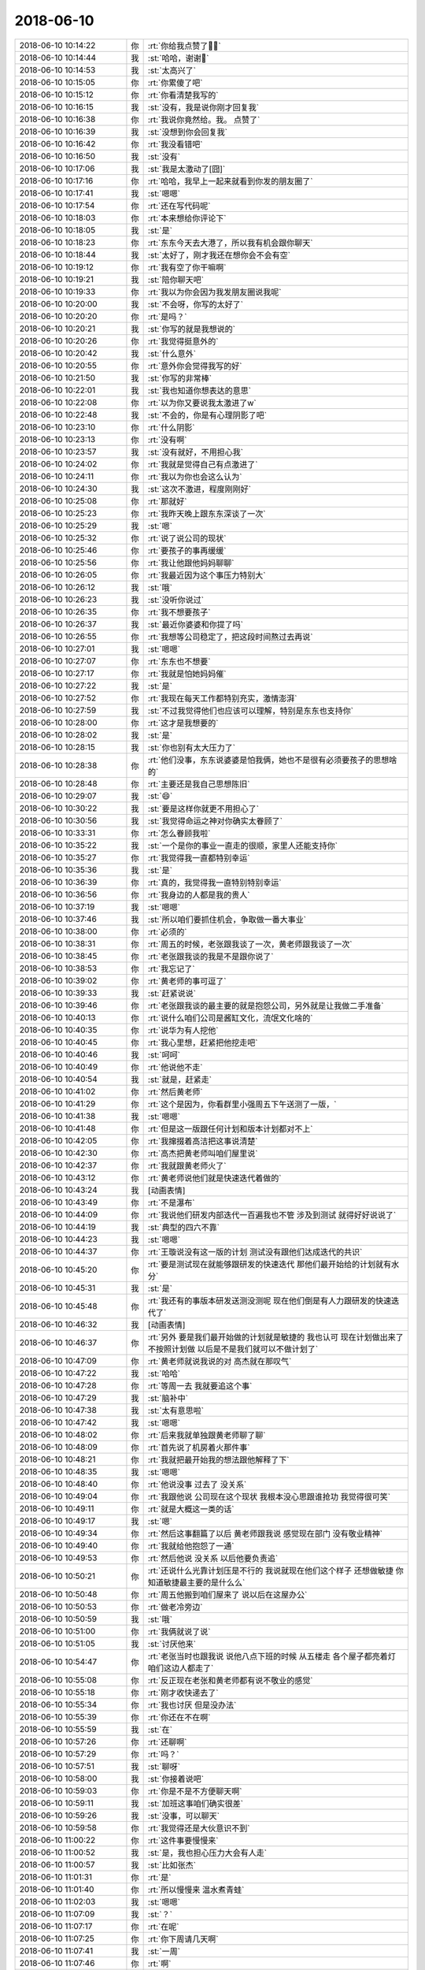 2018-06-10
-------------

.. list-table::
   :widths: 25, 1, 60

   * - 2018-06-10 10:14:22
     - 你
     - :rt:`你给我点赞了💪💪`
   * - 2018-06-10 10:14:44
     - 我
     - :st:`哈哈，谢谢🙏`
   * - 2018-06-10 10:14:53
     - 我
     - :st:`太高兴了`
   * - 2018-06-10 10:15:05
     - 你
     - :rt:`你累傻了吧`
   * - 2018-06-10 10:15:12
     - 你
     - :rt:`你看清楚我写的`
   * - 2018-06-10 10:16:15
     - 我
     - :st:`没有，我是说你刚才回复我`
   * - 2018-06-10 10:16:38
     - 你
     - :rt:`我说你竟然给。我。 点赞了`
   * - 2018-06-10 10:16:39
     - 我
     - :st:`没想到你会回复我`
   * - 2018-06-10 10:16:42
     - 你
     - :rt:`我没看错吧`
   * - 2018-06-10 10:16:50
     - 我
     - :st:`没有`
   * - 2018-06-10 10:17:06
     - 我
     - :st:`我是太激动了[囧]`
   * - 2018-06-10 10:17:16
     - 你
     - :rt:`哈哈，我早上一起来就看到你发的朋友圈了`
   * - 2018-06-10 10:17:41
     - 我
     - :st:`嗯嗯`
   * - 2018-06-10 10:17:54
     - 你
     - :rt:`还在写代码呢`
   * - 2018-06-10 10:18:03
     - 你
     - :rt:`本来想给你评论下`
   * - 2018-06-10 10:18:05
     - 我
     - :st:`是`
   * - 2018-06-10 10:18:23
     - 你
     - :rt:`东东今天去大港了，所以我有机会跟你聊天`
   * - 2018-06-10 10:18:44
     - 我
     - :st:`太好了，刚才我还在想你会不会有空`
   * - 2018-06-10 10:19:12
     - 你
     - :rt:`我有空了你干嘛啊`
   * - 2018-06-10 10:19:21
     - 我
     - :st:`陪你聊天吧`
   * - 2018-06-10 10:19:33
     - 你
     - :rt:`我以为你会因为我发朋友圈说我呢`
   * - 2018-06-10 10:20:00
     - 我
     - :st:`不会呀，你写的太好了`
   * - 2018-06-10 10:20:20
     - 你
     - :rt:`是吗？`
   * - 2018-06-10 10:20:21
     - 我
     - :st:`你写的就是我想说的`
   * - 2018-06-10 10:20:26
     - 你
     - :rt:`我觉得挺意外的`
   * - 2018-06-10 10:20:42
     - 我
     - :st:`什么意外`
   * - 2018-06-10 10:20:55
     - 你
     - :rt:`意外你会觉得我写的好`
   * - 2018-06-10 10:21:50
     - 我
     - :st:`你写的非常棒`
   * - 2018-06-10 10:22:01
     - 我
     - :st:`我也知道你想表达的意思`
   * - 2018-06-10 10:22:08
     - 你
     - :rt:`以为你又要说我太激进了w`
   * - 2018-06-10 10:22:48
     - 我
     - :st:`不会的，你是有心理阴影了吧`
   * - 2018-06-10 10:23:10
     - 你
     - :rt:`什么阴影`
   * - 2018-06-10 10:23:13
     - 你
     - :rt:`没有啊`
   * - 2018-06-10 10:23:57
     - 我
     - :st:`没有就好，不用担心我`
   * - 2018-06-10 10:24:02
     - 你
     - :rt:`我就是觉得自己有点激进了`
   * - 2018-06-10 10:24:11
     - 你
     - :rt:`我以为你也会这么认为`
   * - 2018-06-10 10:24:30
     - 我
     - :st:`这次不激进，程度刚刚好`
   * - 2018-06-10 10:25:08
     - 你
     - :rt:`那就好`
   * - 2018-06-10 10:25:23
     - 你
     - :rt:`我昨天晚上跟东东深谈了一次`
   * - 2018-06-10 10:25:29
     - 我
     - :st:`嗯`
   * - 2018-06-10 10:25:32
     - 你
     - :rt:`说了说公司的现状`
   * - 2018-06-10 10:25:46
     - 你
     - :rt:`要孩子的事再缓缓`
   * - 2018-06-10 10:25:56
     - 你
     - :rt:`我让他跟他妈妈聊聊`
   * - 2018-06-10 10:26:05
     - 你
     - :rt:`我最近因为这个事压力特别大`
   * - 2018-06-10 10:26:12
     - 我
     - :st:`哦`
   * - 2018-06-10 10:26:23
     - 我
     - :st:`没听你说过`
   * - 2018-06-10 10:26:35
     - 你
     - :rt:`我不想要孩子`
   * - 2018-06-10 10:26:37
     - 我
     - :st:`最近你婆婆和你提了吗`
   * - 2018-06-10 10:26:55
     - 你
     - :rt:`我想等公司稳定了，把这段时间熬过去再说`
   * - 2018-06-10 10:27:01
     - 我
     - :st:`嗯嗯`
   * - 2018-06-10 10:27:07
     - 你
     - :rt:`东东也不想要`
   * - 2018-06-10 10:27:17
     - 你
     - :rt:`我就是怕她妈妈催`
   * - 2018-06-10 10:27:22
     - 我
     - :st:`是`
   * - 2018-06-10 10:27:52
     - 你
     - :rt:`我现在每天工作都特别充实，激情澎湃`
   * - 2018-06-10 10:27:59
     - 我
     - :st:`不过我觉得他们也应该可以理解，特别是东东也支持你`
   * - 2018-06-10 10:28:00
     - 你
     - :rt:`这才是我想要的`
   * - 2018-06-10 10:28:02
     - 我
     - :st:`是`
   * - 2018-06-10 10:28:15
     - 我
     - :st:`你也别有太大压力了`
   * - 2018-06-10 10:28:38
     - 你
     - :rt:`他们没事，东东说婆婆是怕我俩，她也不是很有必须要孩子的思想啥的`
   * - 2018-06-10 10:28:48
     - 你
     - :rt:`主要还是我自己思想陈旧`
   * - 2018-06-10 10:29:07
     - 我
     - :st:`😄`
   * - 2018-06-10 10:30:22
     - 我
     - :st:`要是这样你就更不用担心了`
   * - 2018-06-10 10:30:56
     - 我
     - :st:`我觉得命运之神对你确实太眷顾了`
   * - 2018-06-10 10:33:31
     - 你
     - :rt:`怎么眷顾我啦`
   * - 2018-06-10 10:35:22
     - 我
     - :st:`一个是你的事业一直走的很顺，家里人还能支持你`
   * - 2018-06-10 10:35:27
     - 你
     - :rt:`我觉得我一直都特别幸运`
   * - 2018-06-10 10:35:36
     - 我
     - :st:`是`
   * - 2018-06-10 10:36:39
     - 你
     - :rt:`真的，我觉得我一直特别特别幸运`
   * - 2018-06-10 10:36:56
     - 你
     - :rt:`我身边的人都是我的贵人`
   * - 2018-06-10 10:37:19
     - 我
     - :st:`嗯嗯`
   * - 2018-06-10 10:37:46
     - 我
     - :st:`所以咱们要抓住机会，争取做一番大事业`
   * - 2018-06-10 10:38:00
     - 你
     - :rt:`必须的`
   * - 2018-06-10 10:38:31
     - 你
     - :rt:`周五的时候，老张跟我谈了一次，黄老师跟我谈了一次`
   * - 2018-06-10 10:38:45
     - 你
     - :rt:`老张跟我谈的我是不是跟你说了`
   * - 2018-06-10 10:38:53
     - 你
     - :rt:`我忘记了`
   * - 2018-06-10 10:39:02
     - 你
     - :rt:`黄老师的事可逗了`
   * - 2018-06-10 10:39:33
     - 我
     - :st:`赶紧说说`
   * - 2018-06-10 10:39:46
     - 你
     - :rt:`老张跟我谈的最主要的就是抱怨公司，另外就是让我做二手准备`
   * - 2018-06-10 10:40:13
     - 你
     - :rt:`说什么咱们公司是酱缸文化，流氓文化啥的`
   * - 2018-06-10 10:40:35
     - 你
     - :rt:`说华为有人挖他`
   * - 2018-06-10 10:40:45
     - 你
     - :rt:`我心里想，赶紧把他挖走吧`
   * - 2018-06-10 10:40:46
     - 我
     - :st:`呵呵`
   * - 2018-06-10 10:40:49
     - 你
     - :rt:`他说他不走`
   * - 2018-06-10 10:40:54
     - 我
     - :st:`就是，赶紧走`
   * - 2018-06-10 10:41:02
     - 你
     - :rt:`然后黄老师`
   * - 2018-06-10 10:41:29
     - 你
     - :rt:`这个是因为，你看群里小强周五下午送测了一版，`
   * - 2018-06-10 10:41:38
     - 我
     - :st:`嗯嗯`
   * - 2018-06-10 10:41:48
     - 你
     - :rt:`但是这一版跟任何计划和版本计划都对不上`
   * - 2018-06-10 10:42:05
     - 你
     - :rt:`我撺掇着高洁把这事说清楚`
   * - 2018-06-10 10:42:30
     - 你
     - :rt:`高杰把黄老师叫咱们屋里说`
   * - 2018-06-10 10:42:37
     - 你
     - :rt:`我就跟黄老师火了`
   * - 2018-06-10 10:43:12
     - 你
     - :rt:`黄老师说他们就是快速迭代着做的`
   * - 2018-06-10 10:43:24
     - 我
     - [动画表情]
   * - 2018-06-10 10:43:49
     - 你
     - :rt:`不是瀑布`
   * - 2018-06-10 10:44:09
     - 你
     - :rt:`我说他们研发内部迭代一百遍我也不管 涉及到测试 就得好好说说了`
   * - 2018-06-10 10:44:19
     - 我
     - :st:`典型的四六不靠`
   * - 2018-06-10 10:44:23
     - 我
     - :st:`嗯嗯`
   * - 2018-06-10 10:44:37
     - 你
     - :rt:`王璇说没有这一版的计划 测试没有跟他们达成迭代的共识`
   * - 2018-06-10 10:45:20
     - 你
     - :rt:`要是测试现在就能够跟研发的快速迭代 那他们最开始给的计划就有水分`
   * - 2018-06-10 10:45:31
     - 我
     - :st:`是`
   * - 2018-06-10 10:45:48
     - 你
     - :rt:`我还有的事版本研发送测没测呢 现在他们倒是有人力跟研发的快速迭代了`
   * - 2018-06-10 10:46:32
     - 我
     - [动画表情]
   * - 2018-06-10 10:46:37
     - 你
     - :rt:`另外 要是我们最开始做的计划就是敏捷的 我也认可 现在计划做出来了 不按照计划做 以后是不是我们就可以不做计划了`
   * - 2018-06-10 10:47:09
     - 你
     - :rt:`黄老师就说我说的对 高杰就在那叹气`
   * - 2018-06-10 10:47:22
     - 我
     - :st:`哈哈`
   * - 2018-06-10 10:47:28
     - 你
     - :rt:`等周一去 我就要追这个事`
   * - 2018-06-10 10:47:29
     - 我
     - :st:`脑补中`
   * - 2018-06-10 10:47:38
     - 我
     - :st:`太有意思啦`
   * - 2018-06-10 10:47:42
     - 我
     - :st:`嗯嗯`
   * - 2018-06-10 10:48:02
     - 你
     - :rt:`后来我就单独跟黄老师聊了聊`
   * - 2018-06-10 10:48:09
     - 你
     - :rt:`首先说了机房着火那件事`
   * - 2018-06-10 10:48:21
     - 你
     - :rt:`我就把最开始我的想法跟他解释了下`
   * - 2018-06-10 10:48:35
     - 我
     - :st:`嗯嗯`
   * - 2018-06-10 10:48:40
     - 你
     - :rt:`他说没事 过去了 没关系`
   * - 2018-06-10 10:49:04
     - 你
     - :rt:`我跟他说 公司现在这个现状 我根本没心思跟谁抢功 我觉得很可笑`
   * - 2018-06-10 10:49:11
     - 你
     - :rt:`就是大概这一类的话`
   * - 2018-06-10 10:49:17
     - 我
     - :st:`嗯`
   * - 2018-06-10 10:49:34
     - 你
     - :rt:`然后这事翻篇了以后 黄老师跟我说 感觉现在部门 没有敬业精神`
   * - 2018-06-10 10:49:40
     - 你
     - :rt:`我就给他抱怨了一通`
   * - 2018-06-10 10:49:53
     - 你
     - :rt:`然后他说 没关系 以后他要负责追`
   * - 2018-06-10 10:50:21
     - 你
     - :rt:`还说什么光靠计划压是不行的  我说就现在他们这个样子 还想做敏捷 你知道敏捷最主要的是什么么`
   * - 2018-06-10 10:50:48
     - 你
     - :rt:`周五他搬到咱们屋来了 说以后在这屋办公`
   * - 2018-06-10 10:50:53
     - 你
     - :rt:`做老冷旁边`
   * - 2018-06-10 10:50:59
     - 我
     - :st:`哦`
   * - 2018-06-10 10:51:00
     - 你
     - :rt:`我俩就说了说`
   * - 2018-06-10 10:51:05
     - 我
     - :st:`讨厌他来`
   * - 2018-06-10 10:54:47
     - 你
     - :rt:`老张当时也跟我说 说他八点下班的时候 从五楼走 各个屋子都亮着灯 咱们这边人都走了`
   * - 2018-06-10 10:55:08
     - 你
     - :rt:`反正现在老张和黄老师都有说不敬业的感觉`
   * - 2018-06-10 10:55:18
     - 你
     - :rt:`刚才收快递去了`
   * - 2018-06-10 10:55:34
     - 你
     - :rt:`我也讨厌 但是没办法`
   * - 2018-06-10 10:55:39
     - 你
     - :rt:`你还在不在啊`
   * - 2018-06-10 10:55:59
     - 我
     - :st:`在`
   * - 2018-06-10 10:57:26
     - 你
     - :rt:`还聊啊`
   * - 2018-06-10 10:57:29
     - 你
     - :rt:`吗？`
   * - 2018-06-10 10:57:51
     - 我
     - :st:`聊呀`
   * - 2018-06-10 10:58:00
     - 我
     - :st:`你接着说吧`
   * - 2018-06-10 10:59:03
     - 你
     - :rt:`你是不是不方便聊天啊`
   * - 2018-06-10 10:59:11
     - 我
     - :st:`加班这事咱们确实很差`
   * - 2018-06-10 10:59:26
     - 我
     - :st:`没事，可以聊天`
   * - 2018-06-10 10:59:58
     - 你
     - :rt:`我觉得还是大伙意识不到`
   * - 2018-06-10 11:00:22
     - 你
     - :rt:`这件事要慢慢来`
   * - 2018-06-10 11:00:52
     - 我
     - :st:`是，我也担心压力大会有人走`
   * - 2018-06-10 11:00:57
     - 我
     - :st:`比如张杰`
   * - 2018-06-10 11:01:31
     - 你
     - :rt:`是`
   * - 2018-06-10 11:01:40
     - 你
     - :rt:`所以慢慢来 温水煮青蛙`
   * - 2018-06-10 11:02:03
     - 我
     - :st:`嗯嗯`
   * - 2018-06-10 11:07:09
     - 我
     - :st:`？`
   * - 2018-06-10 11:07:17
     - 你
     - :rt:`在呢`
   * - 2018-06-10 11:07:25
     - 你
     - :rt:`你下周请几天啊`
   * - 2018-06-10 11:07:41
     - 我
     - :st:`一周`
   * - 2018-06-10 11:07:46
     - 你
     - :rt:`啊`
   * - 2018-06-10 11:07:52
     - 你
     - :rt:`一周时间很长的啊`
   * - 2018-06-10 11:07:53
     - 我
     - :st:`19才上班`
   * - 2018-06-10 11:07:59
     - 你
     - :rt:`好吧`
   * - 2018-06-10 11:08:02
     - 我
     - :st:`嗯嗯，是`
   * - 2018-06-10 11:08:47
     - 我
     - :st:`今天晚上回廊坊，后天还得赶回来`
   * - 2018-06-10 11:08:54
     - 你
     - :rt:`哦`
   * - 2018-06-10 11:09:06
     - 你
     - :rt:`小孩的东西也得都折腾回廊坊吧`
   * - 2018-06-10 11:09:14
     - 我
     - :st:`13号去北京，15号回廊坊`
   * - 2018-06-10 11:09:18
     - 你
     - :rt:`他毕业了算`
   * - 2018-06-10 11:09:23
     - 你
     - :rt:`哦`
   * - 2018-06-10 11:09:24
     - 我
     - :st:`东西已经回去了`
   * - 2018-06-10 11:09:27
     - 你
     - :rt:`去北京考试吗`
   * - 2018-06-10 11:09:30
     - 你
     - :rt:`恩`
   * - 2018-06-10 11:09:40
     - 我
     - :st:`是`
   * - 2018-06-10 11:09:55
     - 你
     - :rt:`行吧 折腾一周也就没事了`
   * - 2018-06-10 11:10:01
     - 你
     - :rt:`等着填志愿就行`
   * - 2018-06-10 11:10:09
     - 我
     - :st:`是`
   * - 2018-06-10 11:10:33
     - 你
     - :rt:`你昨天看到群里我@老陈 说浙调新硬件部署方案的事了吗`
   * - 2018-06-10 11:10:40
     - 你
     - :rt:`最近王志被我骂的也很惨`
   * - 2018-06-10 11:10:42
     - 你
     - :rt:`哈哈`
   * - 2018-06-10 11:10:50
     - 你
     - :rt:`我太激进了 真是`
   * - 2018-06-10 11:10:51
     - 我
     - :st:`看了`
   * - 2018-06-10 11:11:01
     - 你
     - :rt:`这事我跟你说了吗`
   * - 2018-06-10 11:11:06
     - 你
     - :rt:`前因后果 我都忘了`
   * - 2018-06-10 11:11:19
     - 你
     - :rt:`好像说了吧`
   * - 2018-06-10 11:11:20
     - 我
     - :st:`没说呢`
   * - 2018-06-10 11:11:38
     - 我
     - :st:`就说了他们也没有方案`
   * - 2018-06-10 11:11:56
     - 你
     - :rt:`就是晓亮把部署方案拿过来了以后 老陈和老张一直说方案不好`
   * - 2018-06-10 11:12:06
     - 你
     - :rt:`开会讨论后没有下文了`
   * - 2018-06-10 11:12:14
     - 你
     - :rt:`我就问老陈还有没有意见`
   * - 2018-06-10 11:12:18
     - 你
     - :rt:`人家来个没意见了`
   * - 2018-06-10 11:12:44
     - 你
     - :rt:`后来张工不是说了一大堆么 说周一他要去杭州把环境都搞明白啥的`
   * - 2018-06-10 11:12:54
     - 你
     - :rt:`我发现老张就那一股劲`
   * - 2018-06-10 11:12:59
     - 我
     - :st:`是`
   * - 2018-06-10 11:13:00
     - 你
     - :rt:`三分钟热度`
   * - 2018-06-10 11:13:09
     - 你
     - :rt:`而且总是颠三倒四`
   * - 2018-06-10 11:13:26
     - 我
     - :st:`很多时候就是动动嘴`
   * - 2018-06-10 11:13:42
     - 你
     - :rt:`那天我跟老杨聊天的时候 老杨跟我说他中午跟老陈吃的饭 说老陈说咱们部门现在特别官僚`
   * - 2018-06-10 11:14:10
     - 你
     - :rt:`就是有个事你推他 他推你`
   * - 2018-06-10 11:14:22
     - 你
     - :rt:`这里的『你』不是指王雪松哈`
   * - 2018-06-10 11:14:37
     - 你
     - :rt:`我心里想 他还觉得官僚了`
   * - 2018-06-10 11:14:43
     - 你
     - :rt:`他就是头号贪官`
   * - 2018-06-10 11:14:57
     - 我
     - :st:`是`
   * - 2018-06-10 11:15:43
     - 你
     - :rt:`我发现 咱们这群销售 只有牟魏合格`
   * - 2018-06-10 11:15:50
     - 你
     - :rt:`其他的都是甩手掌柜`
   * - 2018-06-10 11:15:59
     - 你
     - :rt:`清大科越的张雷也可以`
   * - 2018-06-10 11:16:01
     - 我
     - :st:`嗯嗯`
   * - 2018-06-10 11:16:20
     - 你
     - :rt:`唉 谁也别说谁了 慢慢来吧`
   * - 2018-06-10 11:16:28
     - 你
     - :rt:`你没什么跟我说的么`
   * - 2018-06-10 11:16:36
     - 你
     - :rt:`就一直嗯嗯 是 啊的`
   * - 2018-06-10 11:16:56
     - 我
     - :st:`我想说的不着急说`
   * - 2018-06-10 11:16:58
     - 你
     - :rt:`你把O3的那个事跟我说下呗 我想发个邮件`
   * - 2018-06-10 11:17:15
     - 我
     - :st:`嗯嗯，你想知道什么`
   * - 2018-06-10 11:17:19
     - 你
     - :rt:`最开始是宕机问题 就用了O3对吗`
   * - 2018-06-10 11:17:31
     - 你
     - :rt:`O3引起了TPCC性能慢`
   * - 2018-06-10 11:17:39
     - 我
     - :st:`要不我给你打电话吧，说10分钟`
   * - 2018-06-10 11:17:45
     - 你
     - :rt:`好`
   * - 2018-06-10 11:17:48
     - 你
     - :rt:`打吧`
   * - 2018-06-10 11:30:29
     - 我
     - [链接] `王雪松和张杰的聊天记录 <https://support.weixin.qq.com/cgi-bin/mmsupport-bin/readtemplate?t=page/favorite_record__w_unsupport>`_
   * - 2018-06-10 11:32:11
     - 你
     - :rt:`解决问题还得靠你们啊`
   * - 2018-06-10 11:32:14
     - 你
     - :rt:`唉`
   * - 2018-06-10 11:32:57
     - 我
     - :st:`他们经验确实太少了`
   * - 2018-06-10 11:33:02
     - 你
     - :rt:`X2的还有点时间 等等我再跟销售汇报吧`
   * - 2018-06-10 11:33:15
     - 你
     - :rt:`是 关键没有人钻 也没有人较真`
   * - 2018-06-10 11:33:27
     - 你
     - :rt:`做技术的没有这个精神 怎么能掌握真本事啊`
   * - 2018-06-10 11:33:38
     - 我
     - :st:`是`
   * - 2018-06-10 11:33:54
     - 你
     - :rt:`就是你说的模型`
   * - 2018-06-10 11:34:08
     - 你
     - :rt:`他们都是这块没动过 不懂 那块没动作 不敢动`
   * - 2018-06-10 11:34:16
     - 我
     - :st:`嗯嗯`
   * - 2018-06-10 11:34:17
     - 你
     - :rt:`不研究透`
   * - 2018-06-10 12:35:51
     - 我
     - :st:`在吗？有空了`
   * - 2018-06-10 12:35:59
     - 你
     - :rt:`在`
   * - 2018-06-10 12:36:38
     - 你
     - :rt:`一直都在`
   * - 2018-06-10 12:37:19
     - 我
     - :st:`嗯嗯`
   * - 2018-06-10 12:37:32
     - 我
     - :st:`你今天脸色好点没`
   * - 2018-06-10 12:37:45
     - 你
     - :rt:`好多了`
   * - 2018-06-10 12:37:47
     - 你
     - :rt:`没事`
   * - 2018-06-10 12:37:52
     - 你
     - :rt:`就是需要休息休息`
   * - 2018-06-10 12:38:10
     - 我
     - :st:`嗯嗯`
   * - 2018-06-10 12:38:41
     - 你
     - :rt:`你知道我有种什么感觉吗`
   * - 2018-06-10 12:38:51
     - 我
     - :st:`什么感觉`
   * - 2018-06-10 12:38:58
     - 你
     - :rt:`视死如归`
   * - 2018-06-10 12:39:01
     - 你
     - :rt:`哈哈`
   * - 2018-06-10 12:39:34
     - 我
     - :st:`😄`
   * - 2018-06-10 12:39:41
     - 我
     - :st:`为啥是这感觉呢`
   * - 2018-06-10 12:39:49
     - 你
     - :rt:`其实我一直都有种无奈`
   * - 2018-06-10 12:39:56
     - 我
     - :st:`说说`
   * - 2018-06-10 12:40:09
     - 你
     - :rt:`我在炳华的时候 我们的大老板跟大崔有一拼`
   * - 2018-06-10 12:40:17
     - 你
     - :rt:`但是他没有大崔的学识`
   * - 2018-06-10 12:40:24
     - 你
     - :rt:`是那种很义气的人`
   * - 2018-06-10 12:40:48
     - 我
     - :st:`嗯嗯`
   * - 2018-06-10 12:40:54
     - 你
     - :rt:`当时我们开发组的领导性格就跟你和老杨拼接的一样`
   * - 2018-06-10 12:41:18
     - 我
     - :st:`大老板就是经常开车接你的那个吧`
   * - 2018-06-10 12:41:27
     - 你
     - :rt:`谁开车接我？`
   * - 2018-06-10 12:41:41
     - 你
     - :rt:`我跟大老板只吃过两次饭`
   * - 2018-06-10 12:41:48
     - 我
     - :st:`哦，那就不是`
   * - 2018-06-10 12:41:50
     - 你
     - :rt:`开车接我的？`
   * - 2018-06-10 12:41:57
     - 你
     - :rt:`应该是我的领导`
   * - 2018-06-10 12:42:06
     - 我
     - :st:`我记得有一个会开车接送你`
   * - 2018-06-10 12:42:08
     - 我
     - :st:`嗯`
   * - 2018-06-10 12:42:25
     - 你
     - :rt:`当时我的领导跟大老板沟通的时候总是不得法`
   * - 2018-06-10 12:42:34
     - 我
     - :st:`嗯，你说过`
   * - 2018-06-10 12:42:40
     - 你
     - :rt:`我看着特别着急 但有没有魄力去点他`
   * - 2018-06-10 12:43:02
     - 你
     - :rt:`就是心里总会有如果我是你 我会xxx的想法`
   * - 2018-06-10 12:43:13
     - 我
     - :st:`嗯嗯`
   * - 2018-06-10 12:43:16
     - 你
     - :rt:`而且我坚信 我的想法是对的`
   * - 2018-06-10 12:43:26
     - 你
     - :rt:`但是我总是没有勇气去做`
   * - 2018-06-10 12:43:32
     - 你
     - :rt:`我只是看着他着急`
   * - 2018-06-10 12:43:40
     - 你
     - :rt:`或者我没有胆量去做`
   * - 2018-06-10 12:43:43
     - 我
     - :st:`嗯`
   * - 2018-06-10 12:43:50
     - 你
     - :rt:`去年的我也是这种感觉`
   * - 2018-06-10 12:43:59
     - 你
     - :rt:`有的时候 我觉得我可以做的更好`
   * - 2018-06-10 12:44:04
     - 你
     - :rt:`但是我不敢做`
   * - 2018-06-10 12:44:12
     - 你
     - :rt:`就是你做产品的时候`
   * - 2018-06-10 12:44:14
     - 我
     - :st:`哦`
   * - 2018-06-10 12:44:29
     - 你
     - :rt:`我一直觉得还能做的更好 但是我不敢做`
   * - 2018-06-10 12:44:41
     - 你
     - :rt:`一是怕我想的是错的 而是怕自己闯祸`
   * - 2018-06-10 12:44:43
     - 我
     - :st:`是因为我吗`
   * - 2018-06-10 12:44:48
     - 你
     - :rt:`不是`
   * - 2018-06-10 12:44:50
     - 你
     - :rt:`不是因为你`
   * - 2018-06-10 12:44:58
     - 我
     - :st:`嗯`
   * - 2018-06-10 12:45:01
     - 你
     - :rt:`我现在想来 我当初看的还不是很准`
   * - 2018-06-10 12:45:27
     - 你
     - :rt:`可是自从我找过老杨 老杨听从我的意见了以后 我一下子变得非常大胆`
   * - 2018-06-10 12:45:38
     - 你
     - :rt:`不是因为找老杨这一件事`
   * - 2018-06-10 12:45:48
     - 你
     - :rt:`而是我下定了决心`
   * - 2018-06-10 12:45:50
     - 我
     - :st:`嗯`
   * - 2018-06-10 12:46:16
     - 你
     - :rt:`我不知道你能不能明白我说的 我说的有点乱`
   * - 2018-06-10 12:46:39
     - 我
     - :st:`我差不多能明白`
   * - 2018-06-10 12:46:44
     - 你
     - :rt:`这是我第一次有这种释放的感觉`
   * - 2018-06-10 12:46:49
     - 我
     - :st:`应该是你自己的心态变了`
   * - 2018-06-10 12:46:59
     - 我
     - :st:`放下了`
   * - 2018-06-10 12:47:00
     - 你
     - :rt:`不再抱怨 而是去做事`
   * - 2018-06-10 12:47:08
     - 我
     - :st:`嗯嗯`
   * - 2018-06-10 12:47:20
     - 你
     - :rt:`我心态变了？`
   * - 2018-06-10 12:47:22
     - 你
     - :rt:`你说说`
   * - 2018-06-10 12:47:39
     - 我
     - :st:`你之前还是会患得患失`
   * - 2018-06-10 12:47:56
     - 我
     - :st:`对自己也不是很有自信`
   * - 2018-06-10 12:47:58
     - 你
     - :rt:`不全对`
   * - 2018-06-10 12:48:07
     - 你
     - :rt:`后半句更准确可能`
   * - 2018-06-10 12:48:15
     - 我
     - :st:`嗯嗯`
   * - 2018-06-10 12:49:45
     - 我
     - :st:`你接着说吧`
   * - 2018-06-10 12:49:53
     - 你
     - :rt:`我说完了`
   * - 2018-06-10 12:50:13
     - 你
     - :rt:`你既然已懂得我的心 就一定要保护我`
   * - 2018-06-10 12:50:19
     - 我
     - :st:`当然啦`
   * - 2018-06-10 12:50:20
     - 你
     - :rt:`我怕我自己会死的很惨`
   * - 2018-06-10 12:50:30
     - 我
     - :st:`有我在，不会的`
   * - 2018-06-10 12:50:43
     - 你
     - :rt:`嗯嗯`
   * - 2018-06-10 12:50:47
     - 我
     - :st:`你刚才说你很无奈，为啥呀`
   * - 2018-06-10 12:51:22
     - 你
     - :rt:`因为我总是看着他们做错事`
   * - 2018-06-10 12:51:33
     - 你
     - :rt:`自己却无力改变`
   * - 2018-06-10 12:51:43
     - 我
     - :st:`哈哈`
   * - 2018-06-10 12:51:44
     - 你
     - :rt:`或者说我自己没有尝试着去改变`
   * - 2018-06-10 12:52:00
     - 你
     - :rt:`从而生出来一种压抑`
   * - 2018-06-10 12:52:05
     - 我
     - :st:`亲，这两个是不一样的`
   * - 2018-06-10 12:52:15
     - 你
     - :rt:`不是 我说的不对`
   * - 2018-06-10 12:52:27
     - 你
     - :rt:`这种压抑不是外来的 是我自己产生的`
   * - 2018-06-10 12:52:33
     - 你
     - :rt:`我自己太懦弱`
   * - 2018-06-10 12:52:43
     - 你
     - :rt:`我的本性又太强悍`
   * - 2018-06-10 12:52:49
     - 我
     - :st:`亲，你说的压抑感我也有`
   * - 2018-06-10 12:52:55
     - 你
     - :rt:`这种矛盾让我很压抑`
   * - 2018-06-10 12:53:08
     - 我
     - :st:`嗯嗯，我了解`
   * - 2018-06-10 12:53:12
     - 你
     - :rt:`或者说 现在的我 才是真正的我`
   * - 2018-06-10 12:53:21
     - 你
     - :rt:`就像我自己说的 做回自己`
   * - 2018-06-10 12:53:42
     - 你
     - :rt:`我一直都是那种很接地气的人 这也是我的本性`
   * - 2018-06-10 12:53:49
     - 你
     - :rt:`接地气 又很霸气`
   * - 2018-06-10 12:53:53
     - 我
     - :st:`前天朋友圈说你爱哭也是因为这个吗`
   * - 2018-06-10 12:53:58
     - 你
     - :rt:`雷利手段`
   * - 2018-06-10 12:54:02
     - 我
     - :st:`嗯嗯`
   * - 2018-06-10 12:54:35
     - 你
     - :rt:`我爱哭是因为我想到公司危难 在我急冲冲的向前冲的时候 总是有泄气的声音 影响我`
   * - 2018-06-10 12:54:38
     - 你
     - :rt:`我着急的`
   * - 2018-06-10 12:54:50
     - 我
     - :st:`嗯嗯`
   * - 2018-06-10 12:55:03
     - 你
     - :rt:`我最近就是一直在哭`
   * - 2018-06-10 12:55:11
     - 你
     - :rt:`我觉得跟你不在我身边也有关系`
   * - 2018-06-10 12:55:18
     - 你
     - :rt:`你在的话 我可以跟你说`
   * - 2018-06-10 12:55:19
     - 我
     - :st:`亲，你这些情绪或者说心态我都了解，甚至也经历过`
   * - 2018-06-10 12:55:20
     - 你
     - :rt:`就不会苦`
   * - 2018-06-10 12:55:22
     - 我
     - :st:`是`
   * - 2018-06-10 12:55:26
     - 你
     - :rt:`哭`
   * - 2018-06-10 12:55:31
     - 你
     - :rt:`是吗`
   * - 2018-06-10 12:55:35
     - 你
     - :rt:`你也经历过吗`
   * - 2018-06-10 12:55:41
     - 我
     - :st:`很多很多`
   * - 2018-06-10 12:55:48
     - 我
     - :st:`我说说我的吧`
   * - 2018-06-10 12:55:57
     - 你
     - :rt:`好`
   * - 2018-06-10 12:56:00
     - 我
     - :st:`你听完看看咱俩是不是很像`
   * - 2018-06-10 12:56:14
     - 你
     - :rt:`嗯嗯`
   * - 2018-06-10 12:56:37
     - 我
     - :st:`DCC那次我和老陈吵完了以后，我自己也做了反思`
   * - 2018-06-10 12:57:09
     - 我
     - :st:`部门合并的时候因为王总和高杰，我曾经将希望寄托在老陈身上`
   * - 2018-06-10 12:57:22
     - 你
     - :rt:`嗯嗯`
   * - 2018-06-10 12:57:30
     - 我
     - :st:`吵完了我发现自己太蠢了`
   * - 2018-06-10 12:57:53
     - 我
     - :st:`明知道老陈本来就是那样的，还幻想依靠他`
   * - 2018-06-10 12:58:03
     - 你
     - :rt:`恩`
   * - 2018-06-10 12:58:20
     - 我
     - :st:`然后就是深深的无力感，为啥我自己就不行呢`
   * - 2018-06-10 12:58:31
     - 我
     - :st:`是不是我真的能力太差`
   * - 2018-06-10 12:58:51
     - 我
     - :st:`还是确实是我自己错了`
   * - 2018-06-10 12:58:54
     - 你
     - :rt:`后来呢`
   * - 2018-06-10 12:59:08
     - 我
     - :st:`再加上当时你在找工作`
   * - 2018-06-10 12:59:18
     - 我
     - :st:`我的情绪低落到极点了`
   * - 2018-06-10 12:59:26
     - 你
     - :rt:`恩`
   * - 2018-06-10 12:59:33
     - 我
     - :st:`当时的想法就是你走了我也走`
   * - 2018-06-10 12:59:42
     - 你
     - :rt:`恩`
   * - 2018-06-10 12:59:53
     - 我
     - :st:`哪怕是去范振勇那`
   * - 2018-06-10 13:00:04
     - 我
     - :st:`只要躲开他们就行了`
   * - 2018-06-10 13:00:22
     - 我
     - :st:`而且以后也不做管理了，只写代码`
   * - 2018-06-10 13:01:27
     - 你
     - :rt:`恩`
   * - 2018-06-10 13:01:38
     - 你
     - :rt:`我觉得我们还是有区别的`
   * - 2018-06-10 13:01:44
     - 你
     - :rt:`你说完了吗`
   * - 2018-06-10 13:01:49
     - 我
     - :st:`说完了`
   * - 2018-06-10 13:02:12
     - 你
     - :rt:`我们两个人有的时候想法会很不同`
   * - 2018-06-10 13:02:20
     - 你
     - :rt:`其实我一直都不看好老陈`
   * - 2018-06-10 13:02:34
     - 你
     - :rt:`当然我说的咱俩的不同不是这一件事`
   * - 2018-06-10 13:03:40
     - 你
     - :rt:`我从来都没有寄希望于谁 我只是在为自己设定的战略上 哪个关键点出错 而在我的战略里 没有任何一个人是很被care的`
   * - 2018-06-10 13:04:16
     - 我
     - :st:`嗯`
   * - 2018-06-10 13:04:20
     - 你
     - :rt:`将来老杨也会成为下一个我的领导`
   * - 2018-06-10 13:04:28
     - 你
     - :rt:`到时候我还会重复我的无奈`
   * - 2018-06-10 13:04:35
     - 你
     - :rt:`就像戴明环一样`
   * - 2018-06-10 13:04:42
     - 我
     - :st:`哈哈`
   * - 2018-06-10 13:04:46
     - 你
     - :rt:`我想跟你说的这个 非常玄`
   * - 2018-06-10 13:04:51
     - 你
     - :rt:`等咱们当面说`
   * - 2018-06-10 13:05:02
     - 你
     - :rt:`我觉得我的幸运都源于此`
   * - 2018-06-10 13:05:15
     - 我
     - :st:`嗯嗯`
   * - 2018-06-10 13:05:30
     - 你
     - :rt:`你一直说我很幸运 我自己也会说我很幸运`
   * - 2018-06-10 13:05:47
     - 你
     - :rt:`但是我能够很清晰的感觉到我幸运背后的逻辑`
   * - 2018-06-10 13:05:53
     - 你
     - :rt:`不知道是不是对的`
   * - 2018-06-10 13:06:58
     - 你
     - :rt:`你知道我现在觉得自己手里有千军万马`
   * - 2018-06-10 13:07:09
     - 你
     - :rt:`我已经有了调动一切资源的调令`
   * - 2018-06-10 13:07:20
     - 我
     - :st:`嗯`
   * - 2018-06-10 13:07:27
     - 你
     - :rt:`谁不听我的 我就有手段让他听我的`
   * - 2018-06-10 13:07:59
     - 你
     - :rt:`这是我第一次有这种感觉`
   * - 2018-06-10 13:08:04
     - 我
     - :st:`哈哈`
   * - 2018-06-10 13:08:16
     - 你
     - :rt:`所以我一直跟你说 要做大事`
   * - 2018-06-10 13:08:24
     - 我
     - :st:`我以为你去年就有了`
   * - 2018-06-10 13:08:25
     - 你
     - :rt:`因为很多条件都具备了`
   * - 2018-06-10 13:08:28
     - 我
     - :st:`是`
   * - 2018-06-10 13:08:32
     - 你
     - :rt:`没有 一点没有`
   * - 2018-06-10 13:08:43
     - 你
     - :rt:`去年的时候 我还是那种很无奈的感觉`
   * - 2018-06-10 13:09:03
     - 我
     - :st:`哦`
   * - 2018-06-10 13:09:04
     - 你
     - :rt:`也许就像你说的 我不会患得患失 我更加自信了`
   * - 2018-06-10 13:09:09
     - 我
     - :st:`嗯`
   * - 2018-06-10 13:10:02
     - 你
     - :rt:`多年后 回想现在的我 我肯定会觉得自己当时是疯了`
   * - 2018-06-10 13:11:09
     - 我
     - :st:`怎么讲`
   * - 2018-06-10 13:11:21
     - 你
     - :rt:`不好说`
   * - 2018-06-10 13:11:40
     - 你
     - :rt:`说说一起写吧`
   * - 2018-06-10 13:11:48
     - 我
     - :st:`好`
   * - 2018-06-10 13:11:55
     - 你
     - :rt:`你为什么会认为我和老杨可能会有最坏的情况`
   * - 2018-06-10 13:12:06
     - 你
     - :rt:`最坏的情况是你陷在其中，进也不成，退也不成。`
   * - 2018-06-10 13:12:45
     - 你
     - :rt:`再说说最坏的情况，上面说的不是最坏的，是最糟糕的。是因为上一种情况好歹你还是能享受一些快乐（飞蛾扑火），而且最后肯定是有一个了断。最坏的情况是你陷在其中，进也不成，退也不成。比如说他持续追你，或者他自己心里就已经把你当成情人，约你吃饭，创造很多独处的机会，也不做太过分的事情，但是每次都会越线。这种情况下，你也不好直接拒绝，也不好和他撕破脸皮，而你的行为又会被他认为是欲拒还休，最后变成一种扯不断理还乱的关系。而你的性格恰恰处理不了这种情况，我也想象不出来你最终会是什么样。有可能会演变成前面一种。从你今天给我发的和他的聊天记录上看，明显你对他想和你握手却没有握成这件事情有心理障碍，你还特意和他解释了一下。这种行为在心理学上其实是典型的讨好行为，是担心你这种拒绝行为会有什么不好的后果。这种行为会让你深陷其中，在纠结的痛苦中无法自拔。`
   * - 2018-06-10 13:13:11
     - 我
     - :st:`这事得从你刚才说的调动千军万马的感觉说起`
   * - 2018-06-10 13:13:39
     - 我
     - :st:`要想成事，必须有资源`
   * - 2018-06-10 13:13:46
     - 你
     - :rt:`恩`
   * - 2018-06-10 13:14:09
     - 我
     - :st:`有资源有两种，一种是自己的资源，一种是借他人的资源`
   * - 2018-06-10 13:14:18
     - 你
     - :rt:`恩`
   * - 2018-06-10 13:14:25
     - 我
     - :st:`自己的资源需要经营`
   * - 2018-06-10 13:14:40
     - 我
     - :st:`他人的资源就需要让利了`
   * - 2018-06-10 13:15:02
     - 我
     - :st:`老杨对你来说他手里有你需要的资源`
   * - 2018-06-10 13:15:27
     - 你
     - :rt:`如果我做的事是互利的 就不需要让利了`
   * - 2018-06-10 13:15:36
     - 我
     - :st:`不一定`
   * - 2018-06-10 13:15:54
     - 你
     - :rt:`是因为他看不到利吗？`
   * - 2018-06-10 13:16:06
     - 你
     - :rt:`或者说互利的利还不够`
   * - 2018-06-10 13:16:13
     - 我
     - :st:`你认为是互利的，但是这个利他不care怎么办`
   * - 2018-06-10 13:16:34
     - 你
     - :rt:`你说的对`
   * - 2018-06-10 13:16:44
     - 你
     - :rt:`那就需要一些小手段了`
   * - 2018-06-10 13:16:45
     - 我
     - :st:`或者说他认为不靠你也能有这部分利益`
   * - 2018-06-10 13:16:51
     - 我
     - :st:`对`
   * - 2018-06-10 13:17:09
     - 你
     - :rt:`你接着说吧`
   * - 2018-06-10 13:18:53
     - 我
     - :st:`我担心的就是他认为的利是和你的关系，而这个是你不能付出的。不能付出不是因为你不能出轨等等，而是你一旦在这个点上付出了，你就彻底变成一个依附于别人的女人了`
   * - 2018-06-10 13:19:24
     - 你
     - :rt:`我不会的`
   * - 2018-06-10 13:19:36
     - 你
     - :rt:`如果真的是这样 我会放弃他 另寻他路`
   * - 2018-06-10 13:19:48
     - 我
     - :st:`嗯嗯`
   * - 2018-06-10 13:19:58
     - 你
     - :rt:`除非我自己判断 能够接受他提出的要求`
   * - 2018-06-10 13:20:08
     - 你
     - :rt:`从目前来说 我肯定不会接受`
   * - 2018-06-10 13:20:26
     - 我
     - :st:`你认为什么情况可以接受他的要求`
   * - 2018-06-10 13:21:22
     - 你
     - :rt:`我现在说不好 至少我要把新世界的规则驾轻就熟的时候吧`
   * - 2018-06-10 13:21:40
     - 我
     - :st:`好吧`
   * - 2018-06-10 13:21:59
     - 你
     - :rt:`怎么了 你有觉得我天真了`
   * - 2018-06-10 13:22:20
     - 我
     - :st:`不是，我是有点担心你的冲动[调皮]`
   * - 2018-06-10 13:22:30
     - 你
     - :rt:`不会的 你放心吧`
   * - 2018-06-10 13:22:37
     - 我
     - :st:`嗯`
   * - 2018-06-10 13:22:47
     - 你
     - :rt:`如果我会 我肯定会告诉你`
   * - 2018-06-10 13:23:05
     - 我
     - :st:`嗯嗯`
   * - 2018-06-10 13:23:16
     - 我
     - :st:`最好能提前告诉我[呲牙]`
   * - 2018-06-10 13:23:43
     - 你
     - :rt:`那天之所以会有这件事发生 是因为我着急 我需要老杨 但是看上去我都是为他担心 可是又没有很好的逻辑去证明我确实是在为了他`
   * - 2018-06-10 13:25:20
     - 你
     - :rt:`明白吗`
   * - 2018-06-10 13:25:22
     - 我
     - :st:`是，我明白。`
   * - 2018-06-10 13:25:30
     - 你
     - :rt:`但是你还是会担心我`
   * - 2018-06-10 13:25:34
     - 你
     - :rt:`我明白你的担心`
   * - 2018-06-10 13:25:38
     - 我
     - :st:`其实那天你一说我就明白`
   * - 2018-06-10 13:25:45
     - 你
     - :rt:`哦`
   * - 2018-06-10 13:25:47
     - 你
     - :rt:`是吧`
   * - 2018-06-10 13:25:53
     - 我
     - :st:`我担心的是老杨`
   * - 2018-06-10 13:26:09
     - 你
     - :rt:`老杨很聪明 他不是张振鹏`
   * - 2018-06-10 13:26:14
     - 我
     - :st:`我写的那些也是基于对老杨的分析`
   * - 2018-06-10 13:26:30
     - 我
     - :st:`老杨也比张振鹏胆大`
   * - 2018-06-10 13:26:32
     - 你
     - :rt:`老王 我想说你们这个岁数的男人 是不是都很容易出轨`
   * - 2018-06-10 13:26:35
     - 你
     - :rt:`是`
   * - 2018-06-10 13:26:41
     - 你
     - :rt:`我没说你啊 哈哈`
   * - 2018-06-10 13:26:59
     - 我
     - :st:`哈哈，我也算一个。你说没错`
   * - 2018-06-10 13:27:02
     - 你
     - :rt:`就是到了不惑的年纪`
   * - 2018-06-10 13:27:07
     - 你
     - :rt:`哈哈`
   * - 2018-06-10 13:27:15
     - 我
     - :st:`但是原因不是不惑`
   * - 2018-06-10 13:27:24
     - 你
     - :rt:`原因是什么`
   * - 2018-06-10 13:27:30
     - 你
     - :rt:`追求刺激 新鲜吗`
   * - 2018-06-10 13:27:36
     - 我
     - :st:`是我和你说过的激素`
   * - 2018-06-10 13:27:56
     - 我
     - :st:`这个年纪有资源的都是有能力的`
   * - 2018-06-10 13:27:57
     - 你
     - :rt:`激素不是岁数大了 反倒水平要下降吗`
   * - 2018-06-10 13:28:02
     - 你
     - :rt:`是`
   * - 2018-06-10 13:28:09
     - 我
     - :st:`有能力的都是激素高的`
   * - 2018-06-10 13:28:25
     - 你
     - :rt:`没能力的也会有有贼心的`
   * - 2018-06-10 13:28:53
     - 我
     - :st:`你说的水平下降是纵向比较，我说的是横向比较`
   * - 2018-06-10 13:29:00
     - 你
     - :rt:`东东30分钟后要回来了`
   * - 2018-06-10 13:29:08
     - 我
     - :st:`贼心这个谁都有`
   * - 2018-06-10 13:29:10
     - 我
     - :st:`嗯嗯`
   * - 2018-06-10 13:29:12
     - 你
     - :rt:`嗯嗯 我们有时间再谈`
   * - 2018-06-10 13:29:23
     - 我
     - :st:`👌`
   * - 2018-06-10 13:29:38
     - 你
     - :rt:`我想说 我觉得我跟你好像比以前心更近了`
   * - 2018-06-10 13:29:51
     - 我
     - :st:`是吗`
   * - 2018-06-10 13:30:00
     - 你
     - :rt:`我昨天又看了一遍步步惊心 收获很多`
   * - 2018-06-10 13:30:10
     - 你
     - :rt:`你没觉得吗`
   * - 2018-06-10 13:30:28
     - 你
     - :rt:`我觉得我现在跟你聊的话题 可以更进一步 而且我不会不好意思了`
   * - 2018-06-10 13:30:30
     - 我
     - :st:`我以为是我的幻觉`
   * - 2018-06-10 13:30:41
     - 我
     - :st:`是`
   * - 2018-06-10 13:30:46
     - 你
     - :rt:`我能跟你分享的也会更多`
   * - 2018-06-10 13:30:59
     - 你
     - :rt:`也许是你一直给我的安全感`
   * - 2018-06-10 13:31:02
     - 我
     - :st:`是`
   * - 2018-06-10 13:31:10
     - 你
     - :rt:`你幻觉啥了`
   * - 2018-06-10 13:31:33
     - 我
     - :st:`和你更近呀`
   * - 2018-06-10 13:31:41
     - 你
     - :rt:`你也有这种感觉吗`
   * - 2018-06-10 13:31:51
     - 我
     - :st:`是，有一段时间了`
   * - 2018-06-10 13:31:55
     - 你
     - :rt:`是我更成熟了可能`
   * - 2018-06-10 13:31:59
     - 我
     - :st:`嗯`
   * - 2018-06-10 13:32:47
     - 你
     - :rt:`你知道若曦跟十三爷的交情`
   * - 2018-06-10 13:32:53
     - 你
     - :rt:`就是那种知己`
   * - 2018-06-10 13:33:06
     - 你
     - :rt:`他俩的信任超乎所有人的想象`
   * - 2018-06-10 13:33:07
     - 我
     - :st:`是`
   * - 2018-06-10 13:34:07
     - 你
     - :rt:`我一直以为步步惊心有很多逻辑说不通的地方 我认为还会有大女主嫌疑 但是我这一遍看的时候 一点都没有了`
   * - 2018-06-10 13:34:18
     - 你
     - :rt:`逻辑非常合理 节奏也很紧凑`
   * - 2018-06-10 13:34:39
     - 我
     - :st:`嗯嗯，你确实成熟了`
   * - 2018-06-10 13:35:15
     - 你
     - :rt:`红楼梦里 黛玉和宝玉的相知 被大众给玄化了都`
   * - 2018-06-10 13:35:33
     - 我
     - :st:`是`
   * - 2018-06-10 13:35:40
     - 你
     - :rt:`其实她俩的相知也是很接地气的`
   * - 2018-06-10 13:35:50
     - 你
     - :rt:`很正常的心灵相通`
   * - 2018-06-10 13:36:04
     - 我
     - :st:`没错`
   * - 2018-06-10 13:36:21
     - 我
     - :st:`你的认知明显又高了`
   * - 2018-06-10 13:36:25
     - 你
     - :rt:`而且我最近觉得跟你相处 我也变得有自我了`
   * - 2018-06-10 13:36:35
     - 我
     - :st:`嗯嗯`
   * - 2018-06-10 13:36:36
     - 你
     - :rt:`不像以前那么患得患失`
   * - 2018-06-10 13:36:45
     - 你
     - :rt:`总是期待着被你认可`
   * - 2018-06-10 13:36:55
     - 我
     - :st:`嗯`
   * - 2018-06-10 13:37:13
     - 你
     - :rt:`而且不会总是害怕我做的不好`
   * - 2018-06-10 13:37:22
     - 你
     - :rt:`不会害怕你会离开我`
   * - 2018-06-10 13:37:33
     - 我
     - :st:`嗯`
   * - 2018-06-10 13:37:42
     - 你
     - :rt:`也不会非得冲动的你必须要陪着我`
   * - 2018-06-10 13:37:49
     - 你
     - :rt:`就是更平静`
   * - 2018-06-10 13:38:01
     - 我
     - :st:`更自信了`
   * - 2018-06-10 13:38:08
     - 你
     - :rt:`应该是`
   * - 2018-06-10 13:38:17
     - 你
     - :rt:`不聊了 我收拾一下 一会东东回来了`
   * - 2018-06-10 13:41:16
     - 我
     - :st:`嗯`